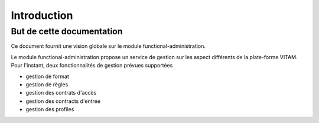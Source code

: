 Introduction
############

But de cette documentation
--------------------------
Ce document fournit une vision globale sur le module functional-administration. 

Le module functional-administration propose un service de gestion sur les aspect différents 
de la plate-forme VITAM. Pour l'instant, deux fonctionnalités de gestion prévues supportées 

- gestion de format 
- gestion de règles
- gestion des contrats d'accès
- gestion des contracts d'entrée
- gestion des profiles


